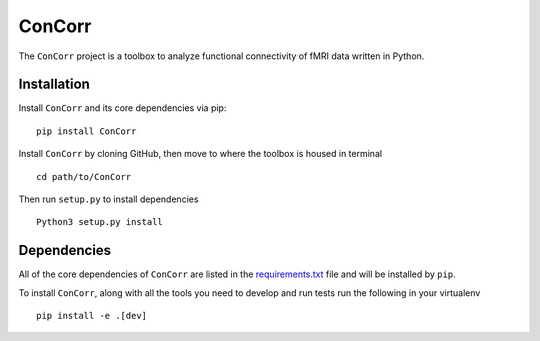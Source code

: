 ConCorr
===========

The ``ConCorr`` project is a toolbox to analyze functional connectivity
of fMRI data written in Python. 

Installation
------------
Install ``ConCorr`` and its core dependencies via pip::

    pip install ConCorr

Install ``ConCorr`` by cloning GitHub, then move to where the toolbox is
housed in terminal ::

	cd path/to/ConCorr

Then run ``setup.py`` to install dependencies ::

	Python3 setup.py install
	

Dependencies
------------
All of the core dependencies of ``ConCorr`` are listed in the
`requirements.txt <requirements.txt>`_ file and will be installed by ``pip``.

To install ``ConCorr``, along with all the tools you need to develop
and run tests run the following in your virtualenv ::

	pip install -e .[dev] 
